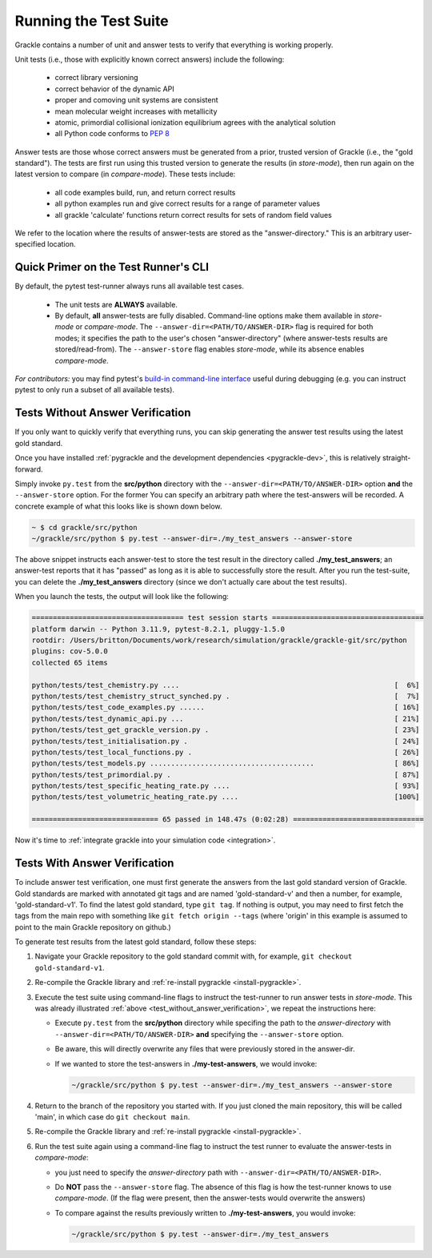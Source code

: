 .. _testing:

Running the Test Suite
----------------------

Grackle contains a number of unit and answer tests to verify that
everything is working properly.

Unit tests (i.e., those with explicitly known correct answers) include
the following:

 - correct library versioning

 - correct behavior of the dynamic API

 - proper and comoving unit systems are consistent

 - mean molecular weight increases with metallicity

 - atomic, primordial collisional ionization equilibrium agrees with
   the analytical solution

 - all Python code conforms to `PEP 8
   <https://www.python.org/dev/peps/pep-0008/>`__

Answer tests are those whose correct answers must be generated from a
prior, trusted version of Grackle (i.e., the "gold standard"). The
tests are first run using this trusted version to generate the
results (in *store-mode*), then run again on the latest version to
compare (in *compare-mode*).
These tests include:

 - all code examples build, run, and return correct results

 - all python examples run and give correct results for a range of
   parameter values

 - all grackle 'calculate' functions return correct results for sets
   of random field values

We refer to the location where the results of answer-tests are stored as the "answer-directory." This is an arbitrary user-specified location.

Quick Primer on the Test Runner's CLI
^^^^^^^^^^^^^^^^^^^^^^^^^^^^^^^^^^^^^

By default, the pytest test-runner always runs all available test cases.

 - The unit tests are **ALWAYS** available.

 - By default, **all** answer-tests are fully disabled.
   Command-line options make them available in *store-mode* or *compare-mode*.
   The ``--answer-dir=<PATH/TO/ANSWER-DIR>`` flag is required for both modes; it specifies the path to the user's chosen "answer-directory" (where answer-tests results are stored/read-from).
   The ``--answer-store`` flag enables *store-mode*, while its absence enables *compare-mode*.

*For contributors:* you may find pytest's `build-in command-line interface <https://docs.pytest.org/en/stable/how-to/usage.html>`__ useful during debugging (e.g. you can instruct pytest to only run a subset of all available tests).

.. _test_without_answer_verification:

Tests Without Answer Verification
^^^^^^^^^^^^^^^^^^^^^^^^^^^^^^^^^

If you only want to quickly verify that everything runs, you can skip
generating the answer test results using the latest gold standard.

Once you have installed :ref:`pygrackle and the development dependencies <pygrackle-dev>`, this is relatively straight-forward.

Simply invoke ``py.test`` from the **src/python** directory with the ``--answer-dir=<PATH/TO/ANSWER-DIR>`` option **and** the ``--answer-store`` option.
For the former You can specify an arbitrary path where the test-answers will be recorded.
A concrete example of what this looks like is shown down below.

.. code-block:: shell-session

   ~ $ cd grackle/src/python
   ~/grackle/src/python $ py.test --answer-dir=./my_test_answers --answer-store

The above snippet instructs each answer-test to store the test result in the directory called **./my_test_answers**; an answer-test reports that it has "passed" as long as it is able to successfully store the result.
After you run the test-suite, you can delete the **./my_test_answers** directory (since we don't actually care about the test results).

When you launch the tests, the output will look like the following:

.. code-block:: shell-session

  ==================================== test session starts ====================================
  platform darwin -- Python 3.11.9, pytest-8.2.1, pluggy-1.5.0
  rootdir: /Users/britton/Documents/work/research/simulation/grackle/grackle-git/src/python
  plugins: cov-5.0.0
  collected 65 items

  python/tests/test_chemistry.py ....                                                   [  6%]
  python/tests/test_chemistry_struct_synched.py .                                       [  7%]
  python/tests/test_code_examples.py ......                                             [ 16%]
  python/tests/test_dynamic_api.py ...                                                  [ 21%]
  python/tests/test_get_grackle_version.py .                                            [ 23%]
  python/tests/test_initialisation.py .                                                 [ 24%]
  python/tests/test_local_functions.py .                                                [ 26%]
  python/tests/test_models.py .......................................                   [ 86%]
  python/tests/test_primordial.py .                                                     [ 87%]
  python/tests/test_specific_heating_rate.py ....                                       [ 93%]
  python/tests/test_volumetric_heating_rate.py ....                                     [100%]

  ============================== 65 passed in 148.47s (0:02:28) ===============================

Now it's time to :ref:`integrate grackle into your simulation code
<integration>`.

Tests With Answer Verification
^^^^^^^^^^^^^^^^^^^^^^^^^^^^^^

To include answer test verification, one must first generate the
answers from the last gold standard version of Grackle. Gold standards
are marked with annotated git tags and are named 'gold-standard-v' and
then a number, for example, 'gold-standard-v1'. To find the latest
gold standard, type ``git tag``. If nothing is output, you may need to
first fetch the tags from the main repo with something like ``git
fetch origin --tags`` (where 'origin' in this example is assumed to
point to the main Grackle repository on github.)

To generate test results from the latest gold standard, follow these
steps:

#. Navigate your Grackle repository to the gold standard commit with,
   for example, ``git checkout gold-standard-v1``.

#. Re-compile the Grackle library and :ref:`re-install pygrackle
   <install-pygrackle>`.

#. Execute the test suite using command-line flags to instruct the test-runner to run answer tests in *store-mode*.
   This was already illustrated :ref:`above <test_without_answer_verification>`, we repeat the instructions here:

   - Execute ``py.test`` from the **src/python** directory while specifing the path  to the *answer-directory* with ``--answer-dir=<PATH/TO/ANSWER-DIR>`` **and** specifying the ``--answer-store`` option.

   - Be aware, this will directly overwrite any files that were previously stored in the answer-dir.

   - If we wanted to store the test-answers in **./my-test-answers**, we would invoke:

     .. code-block:: shell-session

        ~/grackle/src/python $ py.test --answer-dir=./my_test_answers --answer-store

#. Return to the branch of the repository you started with. If you just
   cloned the main repository, this will be called 'main', in which
   case do ``git checkout main``.

#. Re-compile the Grackle library and :ref:`re-install pygrackle
   <install-pygrackle>`.

#. Run the test suite again using a command-line flag to instruct the test runner to evaluate the answer-tests in *compare-mode*:

   - you just need to specify the *answer-directory* path with ``--answer-dir=<PATH/TO/ANSWER-DIR>``.

   - Do **NOT** pass the ``--answer-store`` flag.
     The absence of this flag is how the test-runner knows to use *compare-mode*.
     (If the flag were present, then the answer-tests would overwrite the answers)

   - To compare against the results previously written to **./my-test-answers**, you would invoke:

     .. code-block:: shell-session

        ~/grackle/src/python $ py.test --answer-dir=./my_test_answers
